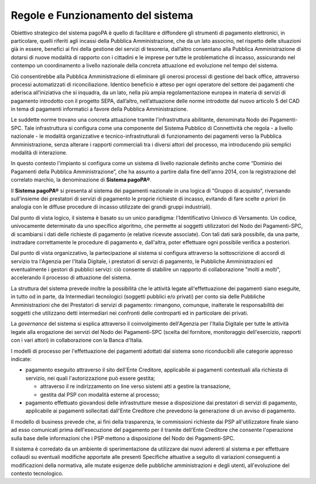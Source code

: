 Regole e Funzionamento del sistema
------------------------------------------

Obiettivo strategico del sistema pagoPA è quello di facilitare e diffondere gli strumenti di pagamento elettronici, in particolare, quelli riferiti agli incassi della Pubblica Amministrazione, che da un lato associno, nel rispetto delle situazioni già in essere, benefici ai fini della gestione dei servizi di tesoreria, dall’altro consentano alla
Pubblica Amministrazione di dotarsi di nuove modalità di rapporto con i cittadini e le imprese per tutte le problematiche di incasso, assicurando nel contempo un coordinamento a livello nazionale della concreta attuazione ed evoluzione nel tempo del sistema.

Ciò consentirebbe alla Pubblica Amministrazione di eliminare gli onerosi processi di gestione del back office, attraverso processi automatizzati di riconciliazione. Identico beneficio è atteso per ogni operatore del settore dei pagamenti che aderisca all’iniziativa che si inquadra, da un lato, nella più ampia regolamentazione europea in materia di servizi di pagamento introdotto con il progetto SEPA, dall’altro, nell’attuazione delle norme introdotte dal nuovo articolo 5 del CAD in tema di pagamenti informatici a favore della Pubblica Amministrazione.

Le suddette norme trovano una concreta attuazione tramite l'infrastruttura abilitante, denominata Nodo dei Pagamenti-SPC. Tale infrastruttura si configura come una componente del Sistema Pubblico di Connettività che regola - a livello nazionale - le modalità organizzative e tecnico-infrastrutturali di funzionamento dei pagamenti verso la Pubblica Amministrazione, senza alterare i rapporti commerciali tra i diversi attori del processo, ma introducendo più semplici modalità di interazione.

In questo contesto l'impianto si configura come un sistema di livello nazionale definito anche come “Dominio dei Pagamenti della Pubblica Amministrazione”, che ha assunto a partire dalla fine dell'anno 2014, con la registrazione del correlato marchio, la denominazione di **Sistema pagoPA®**.

Il **Sistema pagoPA®** si presenta al sistema dei pagamenti nazionale in una logica di “Gruppo di acquisto”, riversando sull'insieme dei prestatori di servizi di pagamento le proprie richieste di incasso, evitando di fare scelte *a priori* (in analogia con le diffuse procedure di incasso utilizzate dei grandi gruppi industriali).

Dal punto di vista logico, il sistema è basato su un unico paradigma: l'Identificativo Univoco di Versamento. Un codice, univocamente determinato da uno specifico algoritmo, che permette ai soggetti utilizzatori del Nodo dei Pagamenti-SPC, di scambiarsi i dati delle richieste di pagamento (e relative ricevute associate). Con tali dati sarà possibile, da una parte, instradare correttamente le procedure di pagamento e, dall'altra, poter effettuare ogni possibile verifica a
posteriori.

Dal punto di vista organizzativo, la partecipazione al sistema si configura attraverso la sottoscrizione di accordi di servizio tra l'Agenzia per l'Italia Digitale, i prestatori di servizi di pagamento, le Pubbliche Amministrazioni ed eventualmente i gestori di pubblici servizi: ciò consente di stabilire un rapporto di collaborazione "molti a molti", accelerando il processo di attuazione del sistema.

La struttura del sistema prevede inoltre la possibilità che le attività legate all'effettuazione dei pagamenti siano eseguite, in tutto od in parte, da Intermediari tecnologici (soggetti pubblici e/o privati) per conto sia delle Pubbliche Amministrazioni che dei Prestatori di servizi di pagamento: rimangono, comunque, inalterate le responsabilità dei soggetti che utilizzano detti intermediari nei confronti delle controparti ed in particolare dei privati.

La *governance* del sistema si esplica attraverso il coinvolgimento dell'Agenzia per l'Italia Digitale per tutte le attività legate alla erogazione dei servizi del Nodo dei Pagamenti-SPC (scelta del fornitore, monitoraggio dell'esercizio, rapporti con i vari attori) in collaborazione con la Banca d'Italia.

I modelli di processo per l'effettuazione dei pagamenti adottati dal sistema sono riconducibili alle categorie appresso indicate:

-  pagamento eseguito attraverso il sito dell'Ente Creditore, applicabile ai pagamenti contestuali alla richiesta di servizio, nei quali l'autorizzazione può essere gestita;

   -  attraverso il re indirizzamento on line verso sistemi atti a gestire la transazione,

   -  gestita dal PSP con modalità esterne al processo;

-  pagamento effettuato giovandosi delle infrastrutture messe a disposizione dai prestatori di servizi di pagamento, applicabile ai pagamenti sollecitati dall'Ente Creditore che prevedono la generazione di un avviso di pagamento.

Il modello di business prevede che, ai fini della trasparenza, le commissioni richieste dai PSP all'utilizzatore finale siano ad esso comunicati prima dell'esecuzione del pagamento per il tramite dell'Ente Creditore che consente l'operazione sulla base delle informazioni che i PSP mettono a disposizione del Nodo dei Pagamenti-SPC.

Il sistema è corredato da un ambiente di sperimentazione da utilizzare dai nuovi aderenti al sistema e per effettuare collaudi su eventuali modifiche apportate alle presenti Specifiche attuative a seguito di variazioni conseguenti a modificazioni della normativa, alle mutate esigenze delle pubbliche amministrazioni e degli utenti, all'evoluzione del contesto tecnologico.